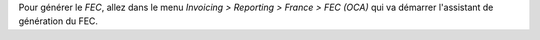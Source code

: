 Pour générer le *FEC*, allez dans le menu *Invoicing > Reporting > France > FEC (OCA)* qui va démarrer l'assistant de génération du FEC.

